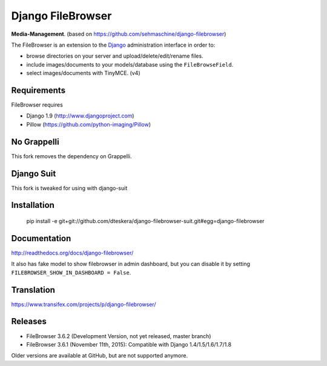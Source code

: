 Django FileBrowser
==================

**Media-Management**. (based on https://github.com/sehmaschine/django-filebrowser)

The FileBrowser is an extension to the `Django <http://www.djangoproject.com>`_ administration interface in order to:

* browse directories on your server and upload/delete/edit/rename files.
* include images/documents to your models/database using the ``FileBrowseField``.
* select images/documents with TinyMCE. (v4)

Requirements
------------

FileBrowser requires

* Django 1.9 (http://www.djangoproject.com)
* Pillow (https://github.com/python-imaging/Pillow)

No Grappelli
------------

This fork removes the dependency on Grappelli.

.. figure:: docs/_static/Screenshot.png
   :scale: 50 %
   :alt: django filebrowser no grappelli

Django Suit
-----------

This fork is tweaked for using with django-suit



Installation
------------

    pip install -e git+git://github.com/dteskera/django-filebrowser-suit.git#egg=django-filebrowser

Documentation
-------------

http://readthedocs.org/docs/django-filebrowser/

It also has fake model to show filebrowser in admin dashboard, but you can disable it by setting ``FILEBROWSER_SHOW_IN_DASHBOARD = False``.

Translation
-----------

https://www.transifex.com/projects/p/django-filebrowser/

Releases
--------

* FileBrowser 3.6.2 (Development Version, not yet released, master branch)
* FileBrowser 3.6.1 (November 11th, 2015): Compatible with Django 1.4/1.5/1.6/1.7/1.8

Older versions are available at GitHub, but are not supported anymore.
